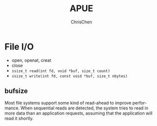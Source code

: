 #+TITLE: APUE
#+KEYWORDS: linux, programming
#+OPTIONS: H:3 toc:2 num:3 ^:nil
#+LANGUAGE: en-US
#+AUTHOR: ChrisChen
#+EMAIL: ChrisChen3121@gmail.com

* File I/O
  - open, openat, creat
  - close
  - ~ssize_t read(int fd, void *buf, size_t count)~
  - ~ssize_t write(int fd, const void *buf, size_t nbytes)~

** bufsize
   Most file systems support some kind of read-ahead to improve performance. When
   sequential reads are detected, the system tries to read in more data than an application
   requests, assuming that the application will read it shortly.
